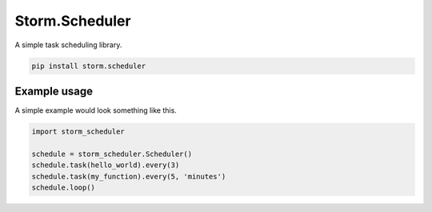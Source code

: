 Storm.Scheduler
===============
A simple task scheduling library.

.. code-block:: shell

    pip install storm.scheduler

Example usage
-------------
A simple example would look something like this.

.. code:: python

    import storm_scheduler

    schedule = storm_scheduler.Scheduler()
    schedule.task(hello_world).every(3)
    schedule.task(my_function).every(5, 'minutes')
    schedule.loop()
